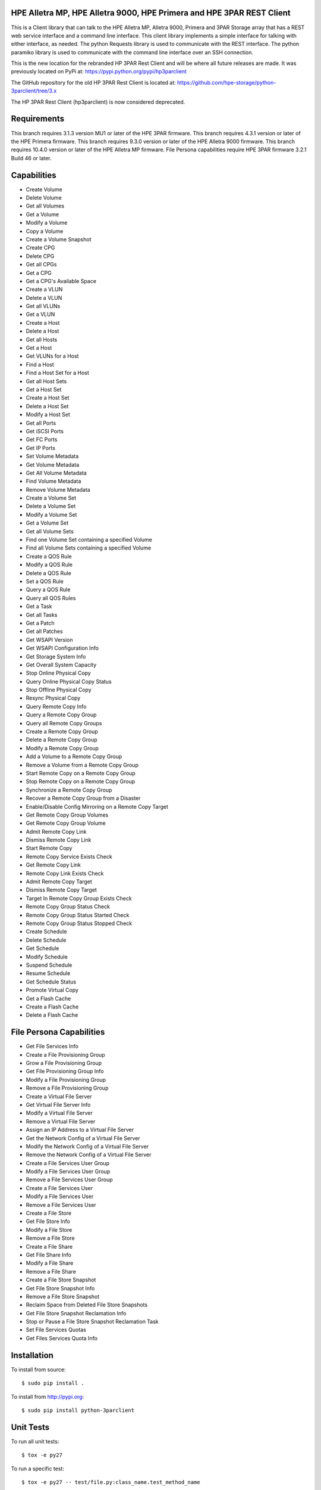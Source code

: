 .. image:: https://img.shields.io/pypi/v/python-3parclient.svg
    :target: https://pypi.python.org/pypi/python-3parclient
    :alt: Latest Version

.. image:: https://img.shields.io/pypi/dm/python-3parclient.svg
    :target: https://pypi.python.org/pypi/python-3parclient
    :alt: Downloads

HPE Alletra MP, HPE Alletra 9000, HPE Primera and HPE 3PAR REST Client
======================================================================
This is a Client library that can talk to the HPE Alletra MP, Alletra 9000, Primera
and 3PAR Storage array that has a REST web service interface and a
command line interface. This client library implements a simple interface for talking
with either interface, as needed. The python Requests library is used to communicate
with the REST interface. The python paramiko library is used to communicate with the
command line interface over an SSH connection.

This is the new location for the rebranded HP 3PAR Rest Client and will be
where all future releases are made. It was previously located on PyPi at:
https://pypi.python.org/pypi/hp3parclient

The GitHub repository for the old HP 3PAR Rest Client is located at:
https://github.com/hpe-storage/python-3parclient/tree/3.x

The HP 3PAR Rest Client (hp3parclient) is now considered deprecated.

Requirements
============
This branch requires 3.1.3 version MU1 or later of the HPE 3PAR firmware.
This branch requires 4.3.1 version or later of the HPE Primera firmware.
This branch requires 9.3.0 version or later of the HPE Alletra 9000 firmware.
This branch requires 10.4.0 version or later of the HPE Alletra MP firmware.
File Persona capabilities require HPE 3PAR firmware 3.2.1 Build 46 or later.

Capabilities
============
* Create Volume
* Delete Volume
* Get all Volumes
* Get a Volume
* Modify a Volume
* Copy a Volume
* Create a Volume Snapshot

* Create CPG
* Delete CPG
* Get all CPGs
* Get a CPG
* Get a CPG's Available Space

* Create a VLUN
* Delete a VLUN
* Get all VLUNs
* Get a VLUN

* Create a Host
* Delete a Host
* Get all Hosts
* Get a Host
* Get VLUNs for a Host
* Find a Host

* Find a Host Set for a Host
* Get all Host Sets
* Get a Host Set
* Create a Host Set
* Delete a Host Set
* Modify a Host Set

* Get all Ports
* Get iSCSI Ports
* Get FC Ports
* Get IP Ports

* Set Volume Metadata
* Get Volume Metadata
* Get All Volume Metadata
* Find Volume Metadata
* Remove Volume Metadata

* Create a Volume Set
* Delete a Volume Set
* Modify a Volume Set
* Get a Volume Set
* Get all Volume Sets
* Find one Volume Set containing a specified Volume
* Find all Volume Sets containing a specified Volume

* Create a QOS Rule
* Modify a QOS Rule
* Delete a QOS Rule
* Set a QOS Rule
* Query a QOS Rule
* Query all QOS Rules

* Get a Task
* Get all Tasks

* Get a Patch
* Get all Patches

* Get WSAPI Version
* Get WSAPI Configuration Info
* Get Storage System Info
* Get Overall System Capacity

* Stop Online Physical Copy
* Query Online Physical Copy Status
* Stop Offline Physical Copy
* Resync Physical Copy

* Query Remote Copy Info
* Query a Remote Copy Group
* Query all Remote Copy Groups
* Create a Remote Copy Group
* Delete a Remote Copy Group
* Modify a Remote Copy Group
* Add a Volume to a Remote Copy Group
* Remove a Volume from a Remote Copy Group
* Start Remote Copy on a Remote Copy Group
* Stop Remote Copy on a Remote Copy Group
* Synchronize a Remote Copy Group
* Recover a Remote Copy Group from a Disaster
* Enable/Disable Config Mirroring on a Remote Copy Target
* Get Remote Copy Group Volumes
* Get Remote Copy Group Volume
* Admit Remote Copy Link
* Dismiss Remote Copy Link
* Start Remote Copy
* Remote Copy Service Exists Check
* Get Remote Copy Link
* Remote Copy Link Exists Check
* Admit Remote Copy Target
* Dismiss Remote Copy Target
* Target In Remote Copy Group Exists Check
* Remote Copy Group Status Check
* Remote Copy Group Status Started Check
* Remote Copy Group Status Stopped Check

* Create Schedule
* Delete Schedule
* Get Schedule
* Modify Schedule
* Suspend Schedule
* Resume Schedule
* Get Schedule Status

* Promote Virtual Copy

* Get a Flash Cache
* Create a Flash Cache
* Delete a Flash Cache

File Persona Capabilities
=========================
* Get File Services Info

* Create a File Provisioning Group
* Grow a File Provisioning Group
* Get File Provisioning Group Info
* Modify a File Provisioning Group
* Remove a File Provisioning Group

* Create a Virtual File Server
* Get Virtual File Server Info
* Modify a Virtual File Server
* Remove a Virtual File Server

* Assign an IP Address to a Virtual File Server
* Get the Network Config of a Virtual File Server
* Modify the Network Config of a Virtual File Server
* Remove the Network Config of a Virtual File Server

* Create a File Services User Group
* Modify a File Services User Group
* Remove a File Services User Group

* Create a File Services User
* Modify a File Services User
* Remove a File Services User

* Create a File Store
* Get File Store Info
* Modify a File Store
* Remove a File Store

* Create a File Share
* Get File Share Info
* Modify a File Share
* Remove a File Share

* Create a File Store Snapshot
* Get File Store Snapshot Info
* Remove a File Store Snapshot

* Reclaim Space from Deleted File Store Snapshots
* Get File Store Snapshot Reclamation Info
* Stop or Pause a File Store Snapshot Reclamation Task

* Set File Services Quotas
* Get Files Services Quota Info

Installation
============

To install from source::

 $ sudo pip install .

To install from http://pypi.org::

 $ sudo pip install python-3parclient

Unit Tests
==========

To run all unit tests::

 $ tox -e py27

To run a specific test::

 $ tox -e py27 -- test/file.py:class_name.test_method_name

To run all unit tests with code coverage::

 $ tox -e cover

The output of the coverage tests will be placed into the ``coverage`` dir.


Folders
=======

* docs -- contains the documentation.
* hpe3parclient -- the actual client.py library
* test -- unit tests
* samples -- some sample uses

Documentation
=============

To build the documentation::

 $ tox -e docs

To view the built documentation point your browser to::

 docs/html/index.html


Running Simulators
==================

The unit tests should automatically start/stop the simulators.  To start them
manually use the following commands.  To stop them, use 'kill'.  Starting them
manually before running unit tests also allows you to watch the debug output.

* WSAPI::

  $ python test/HPE3ParMockServer_flask.py -port 5001 -user <USERNAME> -password <PASSWORD> -debug

* SSH::

  $ python test/HPE3ParMockServer_ssh.py [port]

Building wheel dist
===================

This client now supports building via the new python WHEELS standard.  Take
a look at http://pythonwheels.com

* building::

  $ python setup.py bdist_wheel

* building and uploading::

  $ python setup.py sdist bdist_wheel upload
